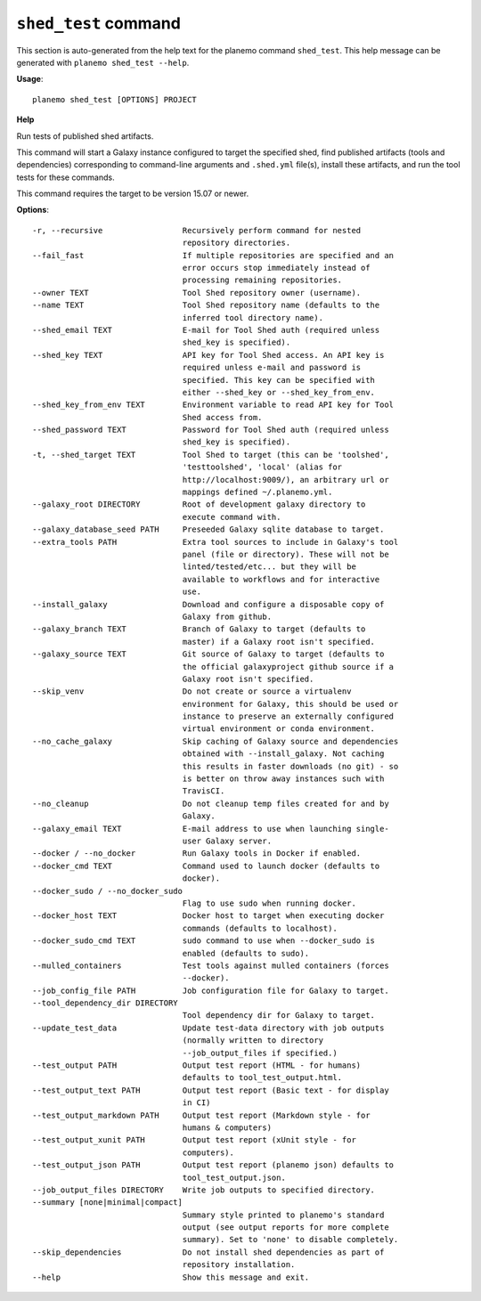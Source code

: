 
``shed_test`` command
======================================

This section is auto-generated from the help text for the planemo command
``shed_test``. This help message can be generated with ``planemo shed_test
--help``.

**Usage**::

    planemo shed_test [OPTIONS] PROJECT

**Help**

Run tests of published shed artifacts.

This command will start a Galaxy instance configured to target the
specified shed, find published artifacts (tools and dependencies)
corresponding to command-line arguments and ``.shed.yml`` file(s),
install these artifacts, and run the tool tests for these commands.

This command requires the target to be version 15.07 or newer.

**Options**::


      -r, --recursive                 Recursively perform command for nested
                                      repository directories.
      --fail_fast                     If multiple repositories are specified and an
                                      error occurs stop immediately instead of
                                      processing remaining repositories.
      --owner TEXT                    Tool Shed repository owner (username).
      --name TEXT                     Tool Shed repository name (defaults to the
                                      inferred tool directory name).
      --shed_email TEXT               E-mail for Tool Shed auth (required unless
                                      shed_key is specified).
      --shed_key TEXT                 API key for Tool Shed access. An API key is
                                      required unless e-mail and password is
                                      specified. This key can be specified with
                                      either --shed_key or --shed_key_from_env.
      --shed_key_from_env TEXT        Environment variable to read API key for Tool
                                      Shed access from.
      --shed_password TEXT            Password for Tool Shed auth (required unless
                                      shed_key is specified).
      -t, --shed_target TEXT          Tool Shed to target (this can be 'toolshed',
                                      'testtoolshed', 'local' (alias for
                                      http://localhost:9009/), an arbitrary url or
                                      mappings defined ~/.planemo.yml.
      --galaxy_root DIRECTORY         Root of development galaxy directory to
                                      execute command with.
      --galaxy_database_seed PATH     Preseeded Galaxy sqlite database to target.
      --extra_tools PATH              Extra tool sources to include in Galaxy's tool
                                      panel (file or directory). These will not be
                                      linted/tested/etc... but they will be
                                      available to workflows and for interactive
                                      use.
      --install_galaxy                Download and configure a disposable copy of
                                      Galaxy from github.
      --galaxy_branch TEXT            Branch of Galaxy to target (defaults to
                                      master) if a Galaxy root isn't specified.
      --galaxy_source TEXT            Git source of Galaxy to target (defaults to
                                      the official galaxyproject github source if a
                                      Galaxy root isn't specified.
      --skip_venv                     Do not create or source a virtualenv
                                      environment for Galaxy, this should be used or
                                      instance to preserve an externally configured
                                      virtual environment or conda environment.
      --no_cache_galaxy               Skip caching of Galaxy source and dependencies
                                      obtained with --install_galaxy. Not caching
                                      this results in faster downloads (no git) - so
                                      is better on throw away instances such with
                                      TravisCI.
      --no_cleanup                    Do not cleanup temp files created for and by
                                      Galaxy.
      --galaxy_email TEXT             E-mail address to use when launching single-
                                      user Galaxy server.
      --docker / --no_docker          Run Galaxy tools in Docker if enabled.
      --docker_cmd TEXT               Command used to launch docker (defaults to
                                      docker).
      --docker_sudo / --no_docker_sudo
                                      Flag to use sudo when running docker.
      --docker_host TEXT              Docker host to target when executing docker
                                      commands (defaults to localhost).
      --docker_sudo_cmd TEXT          sudo command to use when --docker_sudo is
                                      enabled (defaults to sudo).
      --mulled_containers             Test tools against mulled containers (forces
                                      --docker).
      --job_config_file PATH          Job configuration file for Galaxy to target.
      --tool_dependency_dir DIRECTORY
                                      Tool dependency dir for Galaxy to target.
      --update_test_data              Update test-data directory with job outputs
                                      (normally written to directory
                                      --job_output_files if specified.)
      --test_output PATH              Output test report (HTML - for humans)
                                      defaults to tool_test_output.html.
      --test_output_text PATH         Output test report (Basic text - for display
                                      in CI)
      --test_output_markdown PATH     Output test report (Markdown style - for
                                      humans & computers)
      --test_output_xunit PATH        Output test report (xUnit style - for
                                      computers).
      --test_output_json PATH         Output test report (planemo json) defaults to
                                      tool_test_output.json.
      --job_output_files DIRECTORY    Write job outputs to specified directory.
      --summary [none|minimal|compact]
                                      Summary style printed to planemo's standard
                                      output (see output reports for more complete
                                      summary). Set to 'none' to disable completely.
      --skip_dependencies             Do not install shed dependencies as part of
                                      repository installation.
      --help                          Show this message and exit.
    
